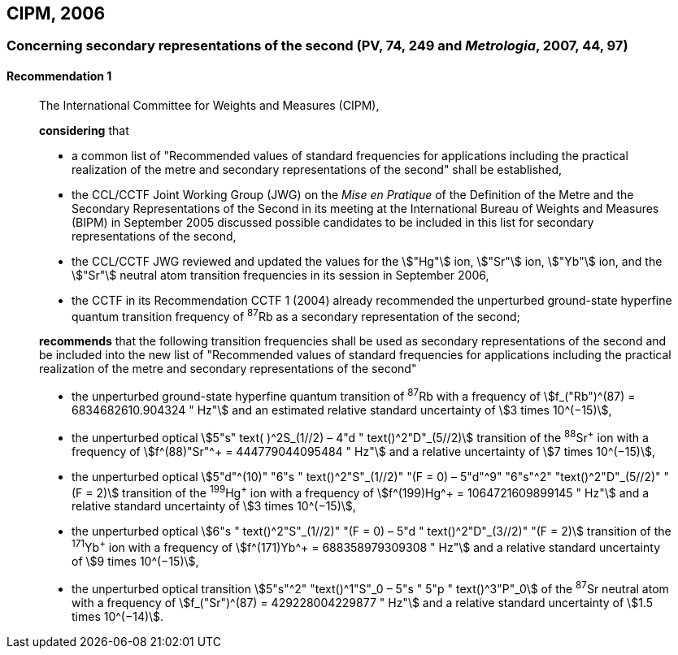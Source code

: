 [[cipm2006]]
== CIPM, 2006

[[cipm2006r1]]
=== Concerning secondary representations of the second (PV, 74, 249 and _Metrologia_, 2007, 44, 97)

[[cipm2006r1r1]]
==== Recommendation 1
____

The International Committee for Weights and Measures (CIPM),

*considering* that

* a common list of "Recommended values of standard frequencies for applications including the practical realization of the metre and secondary representations of the second" shall be established,
* the CCL/CCTF Joint Working Group (JWG) on the _Mise en Pratique_ of the Definition of the Metre and the Secondary Representations of the Second in its meeting at the International Bureau of Weights and Measures (BIPM) in September 2005 discussed possible candidates to be included in this list for secondary representations of the second,
* the CCL/CCTF JWG reviewed and updated the values for the stem:["Hg"] ion, stem:["Sr"] ion, stem:["Yb"] ion, and the stem:["Sr"] neutral atom transition frequencies in its session in September 2006,
* the CCTF in its Recommendation CCTF 1 (2004) already recommended the unperturbed ground-state hyperfine quantum transition frequency of ^87^Rb as a secondary representation of the second;

*recommends* that the following transition frequencies shall be used as secondary representations of the second and be included into the new list of "Recommended values of standard frequencies for applications including the practical realization of the metre and secondary representations of the second"

* the unperturbed ground-state hyperfine quantum transition of ^87^Rb with a frequency of stem:[f_("Rb")^(87) = 6834682610.904324 " Hz"] and an estimated relative standard uncertainty of stem:[3 times 10^(−15)], 
* the unperturbed optical stem:[5"s" text( )^2S_(1//2) – 4"d " text()^2"D"_(5//2)] transition of the ^88^Sr^\+^ ion with a frequency of stem:[f^(88)"Sr"^+ = 444779044095484 " Hz"] and a relative uncertainty of stem:[7 times 10^(−15)],
* the unperturbed optical stem:[5"d"^(10)" "6"s " text()^2"S"_(1//2)" "(F = 0) – 5"d"^9" "6"s"^2" "text()^2"D"_(5//2)" "(F = 2)] transition of the ^199^Hg^\+^ ion with a frequency of stem:[f^(199)Hg^+ = 1064721609899145 " Hz"] and a relative standard uncertainty of stem:[3 times 10^(−15)],
* the unperturbed optical stem:[6"s " text()^2"S"_(1//2)" "(F = 0) – 5"d " text()^2"D"_(3//2)" "(F = 2)] transition of the ^171^Yb^\+^ ion with a frequency of stem:[f^(171)Yb^+ = 688358979309308 " Hz"] and a relative standard uncertainty of stem:[9 times 10^(−15)],
* the unperturbed optical transition stem:[5"s"^2" "text()^1"S"_0 – 5"s " 5"p " text()^3"P"_0] of the ^87^Sr neutral atom with a frequency of stem:[f_("Sr")^(87) = 429228004229877 " Hz"] and a relative standard uncertainty of stem:[1.5 times 10^(−14)].
____
